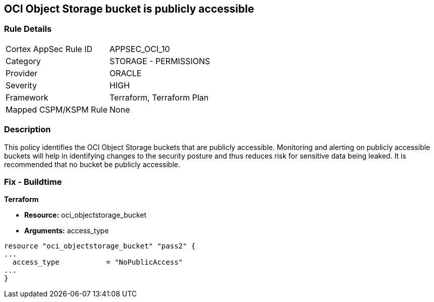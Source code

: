 == OCI Object Storage bucket is publicly accessible


=== Rule Details

[cols="1,2"]
|===
|Cortex AppSec Rule ID |APPSEC_OCI_10
|Category |STORAGE - PERMISSIONS
|Provider |ORACLE
|Severity |HIGH
|Framework |Terraform, Terraform Plan
|Mapped CSPM/KSPM Rule |None
|===


=== Description 


This policy identifies the OCI Object Storage buckets that are publicly accessible.
Monitoring and alerting on publicly accessible buckets will help in identifying changes to the security posture and thus reduces risk for sensitive data being leaked.
It is recommended that no bucket be publicly accessible.

////
=== Fix - Runtime


* OCI Console* 



. Login to the OCI Console

. Type the resource reported in the alert into the Search box at the top of the Console.

. Click the resource reported in the alert from the Resources submenu

. Click on the Edit Visibility

. Select Visibility as Private

. Click Save Changes
////

=== Fix - Buildtime


*Terraform* 


* *Resource:* oci_objectstorage_bucket
* *Arguments:* access_type


[source,go]
----
resource "oci_objectstorage_bucket" "pass2" {
...
  access_type           = "NoPublicAccess"
...
}
----

